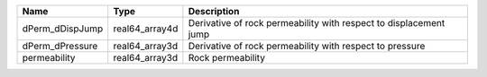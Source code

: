 

=============== ============== ================================================================= 
Name            Type           Description                                                       
=============== ============== ================================================================= 
dPerm_dDispJump real64_array4d Derivative of rock permeability with respect to displacement jump 
dPerm_dPressure real64_array3d Derivative of rock permeability with respect to pressure          
permeability    real64_array3d Rock permeability                                                 
=============== ============== ================================================================= 


